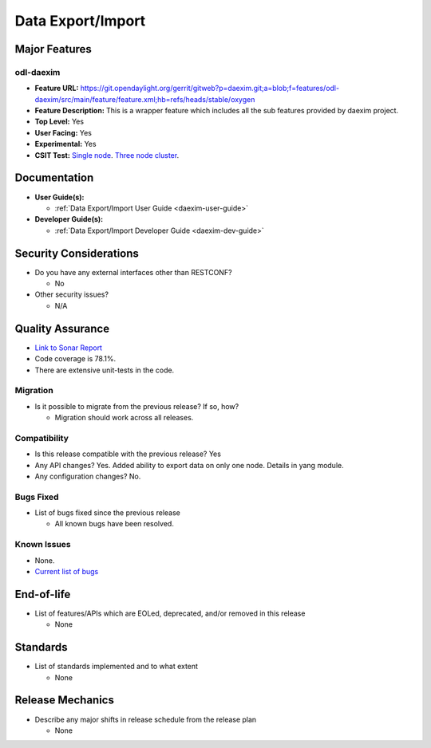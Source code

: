 ==================
Data Export/Import
==================

Major Features
==============

odl-daexim
----------

* **Feature URL:** https://git.opendaylight.org/gerrit/gitweb?p=daexim.git;a=blob;f=features/odl-daexim/src/main/feature/feature.xml;hb=refs/heads/stable/oxygen
* **Feature Description:** This is a wrapper feature which includes all
  the sub features provided by daexim project.
* **Top Level:** Yes
* **User Facing:** Yes
* **Experimental:** Yes
* **CSIT Test:** `Single node <https://jenkins.opendaylight.org/releng/view/daexim/job/daexim-csit-1node-basic-only-oxygen/>`_. `Three node cluster <https://jenkins.opendaylight.org/releng/view/daexim/job/daexim-csit-3node-clustering-basic-only-oxygen/>`_.


Documentation
=============

* **User Guide(s):**

  * :ref:`Data Export/Import User Guide <daexim-user-guide>`

* **Developer Guide(s):**

  * :ref:`Data Export/Import Developer Guide <daexim-dev-guide>`

Security Considerations
=======================

* Do you have any external interfaces other than RESTCONF?

  * No

* Other security issues?

  * N/A

Quality Assurance
=================

* `Link to Sonar Report <https://sonar.opendaylight.org/dashboard?id=org.opendaylight.daexim%3Adaexim>`_
* Code coverage is 78.1%.
* There are extensive unit-tests in the code.


Migration
---------

* Is it possible to migrate from the previous release? If so, how?

  * Migration should work across all releases.


Compatibility
-------------

* Is this release compatible with the previous release? Yes
* Any API changes? Yes. Added ability to export data on only one node. Details in yang module.
* Any configuration changes? No.

Bugs Fixed
----------

* List of bugs fixed since the previous release

  * All known bugs have been resolved.

Known Issues
------------

* None.
* `Current list of bugs <https://jira.opendaylight.org/projects/DAEXIM/issues/?filter=allopenissues>`_

End-of-life
===========

* List of features/APIs which are EOLed, deprecated, and/or removed in
  this release

  * None

Standards
=========

* List of standards implemented and to what extent

  * None

Release Mechanics
=================

* Describe any major shifts in release schedule from the release plan

  * None
